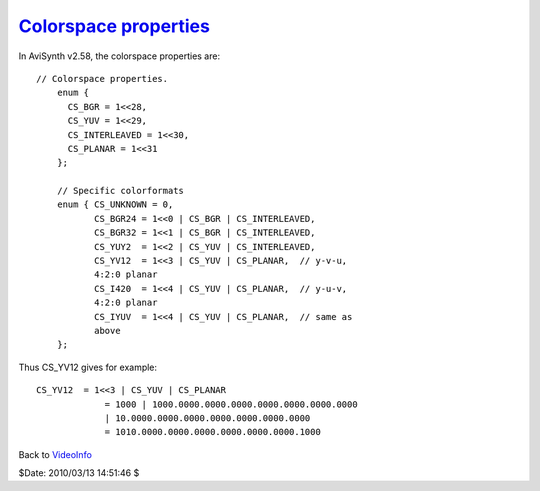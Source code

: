 
`Colorspace properties <http://www.avisynth.org/VideoInfo>`_
============================================================

In AviSynth v2.58, the colorspace properties are:
::

 // Colorspace properties.
     enum {
       CS_BGR = 1<<28,
       CS_YUV = 1<<29,
       CS_INTERLEAVED = 1<<30,
       CS_PLANAR = 1<<31
     };

     // Specific colorformats
     enum { CS_UNKNOWN = 0,
            CS_BGR24 = 1<<0 | CS_BGR | CS_INTERLEAVED,
            CS_BGR32 = 1<<1 | CS_BGR | CS_INTERLEAVED,
            CS_YUY2  = 1<<2 | CS_YUV | CS_INTERLEAVED,
            CS_YV12  = 1<<3 | CS_YUV | CS_PLANAR,  // y-v-u,
            4:2:0 planar
            CS_I420  = 1<<4 | CS_YUV | CS_PLANAR,  // y-u-v,
            4:2:0 planar
            CS_IYUV  = 1<<4 | CS_YUV | CS_PLANAR,  // same as
            above
     };

Thus CS_YV12 gives for example:
::

 CS_YV12  = 1<<3 | CS_YUV | CS_PLANAR
              = 1000 | 1000.0000.0000.0000.0000.0000.0000.0000
              | 10.0000.0000.0000.0000.0000.0000.0000
              = 1010.0000.0000.0000.0000.0000.0000.1000

Back to `VideoInfo`_

$Date: 2010/03/13 14:51:46 $

.. _VideoInfo: VideoInfo.rst
